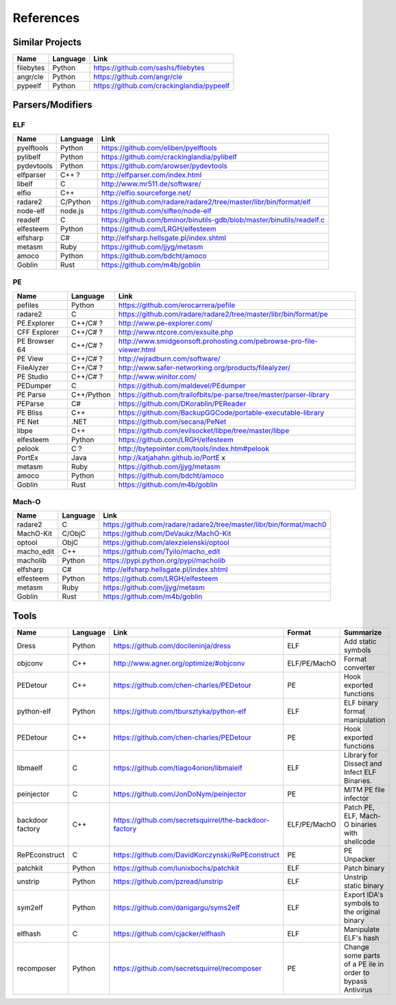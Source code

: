 References
==========

Similar Projects
----------------

+------------+------------+----------------------------------------------------------------------+
|    Name    | Language   |   Link                                                               |
+============+============+======================================================================+
| filebytes  | Python     | https://github.com/sashs/filebytes                                   |
+------------+------------+----------------------------------------------------------------------+
| angr/cle   | Python     | https://github.com/angr/cle                                          |
+------------+------------+----------------------------------------------------------------------+
| pypeelf    | Python     | https://github.com/crackinglandia/pypeelf                            |
+------------+------------+----------------------------------------------------------------------+

Parsers/Modifiers
-----------------

ELF
~~~

+------------+------------+----------------------------------------------------------------------+
|    Name    | Language   |   Link                                                               |
+============+============+======================================================================+
| pyelftools | Python     | https://github.com/eliben/pyelftools                                 |
+------------+------------+----------------------------------------------------------------------+
| pylibelf   | Python     | https://github.com/crackinglandia/pylibelf                           |
+------------+------------+----------------------------------------------------------------------+
| pydevtools | Python     | https://github.com/arowser/pydevtools                                |
+------------+------------+----------------------------------------------------------------------+
| elfparser  | C++ ?      | http://elfparser.com/index.html                                      |
+------------+------------+----------------------------------------------------------------------+
| libelf     | C          | http://www.mr511.de/software/                                        |
+------------+------------+----------------------------------------------------------------------+
| elfio      | C++        | http://elfio.sourceforge.net/                                        |
+------------+------------+----------------------------------------------------------------------+
| radare2    | C/Python   | https://github.com/radare/radare2/tree/master/libr/bin/format/elf    |
+------------+------------+----------------------------------------------------------------------+
| node-elf   | node.js    | https://github.com/sifteo/node-elf                                   |
+------------+------------+----------------------------------------------------------------------+
| readelf    | C          | https://github.com/bminor/binutils-gdb/blob/master/binutils/readelf.c|
+------------+------------+----------------------------------------------------------------------+
| elfesteem  | Python     | https://github.com/LRGH/elfesteem                                    |
+------------+------------+----------------------------------------------------------------------+
| elfsharp   | C#         | http://elfsharp.hellsgate.pl/index.shtml                             |
+------------+------------+----------------------------------------------------------------------+
| metasm     | Ruby       | https://github.com/jjyg/metasm                                       |
+------------+------------+----------------------------------------------------------------------+
| amoco      | Python     | https://github.com/bdcht/amoco                                       |
+------------+------------+----------------------------------------------------------------------+
| Goblin     | Rust       | https://github.com/m4b/goblin                                        |
+------------+------------+----------------------------------------------------------------------+

PE
~~

+---------------+--------------+----------------------------------------------------------------------+
|    Name       | Language     |   Link                                                               |
+===============+==============+======================================================================+
| pefiles       | Python       | https://github.com/erocarrera/pefile                                 |
+---------------+--------------+----------------------------------------------------------------------+
| radare2       | C            | https://github.com/radare/radare2/tree/master/libr/bin/format/pe     |
+---------------+--------------+----------------------------------------------------------------------+
| PE.Explorer   | C++/C# ?     | http://www.pe-explorer.com/                                          |
+---------------+--------------+----------------------------------------------------------------------+
| CFF Explorer  | C++/C# ?     | http://www.ntcore.com/exsuite.php                                    |
+---------------+--------------+----------------------------------------------------------------------+
| PE Browser 64 | C++/C# ?     | http://www.smidgeonsoft.prohosting.com/pebrowse-pro-file-viewer.html |
+---------------+--------------+----------------------------------------------------------------------+
| PE View       | C++/C# ?     | http://wjradburn.com/software/                                       |
+---------------+--------------+----------------------------------------------------------------------+
| FileAlyzer    | C++/C# ?     | http://www.safer-networking.org/products/filealyzer/                 |
+---------------+--------------+----------------------------------------------------------------------+
| PE Studio     | C++/C# ?     | http://www.winitor.com/                                              |
+---------------+--------------+----------------------------------------------------------------------+
| PEDumper      | C            | https://github.com/maldevel/PEdumper                                 |
+---------------+--------------+----------------------------------------------------------------------+
| PE Parse      | C++/Python   | https://github.com/trailofbits/pe-parse/tree/master/parser-library   |
+---------------+--------------+----------------------------------------------------------------------+
| PEParse       | C#           | https://github.com/DKorablin/PEReader                                |
+---------------+--------------+----------------------------------------------------------------------+
| PE Bliss      | C++          | https://github.com/BackupGGCode/portable-executable-library          |
+---------------+--------------+----------------------------------------------------------------------+
| PE Net        | .NET         | https://github.com/secana/PeNet                                      |
+---------------+--------------+----------------------------------------------------------------------+
| libpe         | C++          | https://github.com/evilsocket/libpe/tree/master/libpe                |
+---------------+--------------+----------------------------------------------------------------------+
| elfesteem     | Python       | https://github.com/LRGH/elfesteem                                    |
+---------------+--------------+----------------------------------------------------------------------+
| pelook        | C ?          | http://bytepointer.com/tools/index.htm#pelook                        |
+---------------+--------------+----------------------------------------------------------------------+
| PortEx        | Java         | http://katjahahn.github.io/PortE x                                   |
+---------------+--------------+----------------------------------------------------------------------+
| metasm        | Ruby         | https://github.com/jjyg/metasm                                       |
+---------------+--------------+----------------------------------------------------------------------+
| amoco         | Python       | https://github.com/bdcht/amoco                                       |
+---------------+--------------+----------------------------------------------------------------------+
| Goblin        | Rust         | https://github.com/m4b/goblin                                        |
+---------------+--------------+----------------------------------------------------------------------+

Mach-O
~~~~~~

+------------+------------+---------------------------------------------------------------------+
|    Name    | Language   |   Link                                                              |
+============+============+=====================================================================+
| radare2    | C          | https://github.com/radare/radare2/tree/master/libr/bin/format/mach0 |
+------------+------------+---------------------------------------------------------------------+
| MachO-Kit  | C/ObjC     | https://github.com/DeVaukz/MachO-Kit                                |
+------------+------------+---------------------------------------------------------------------+
| optool     | ObjC       | https://github.com/alexzielenski/optool                             |
+------------+------------+---------------------------------------------------------------------+
| macho_edit | C++        | https://github.com/Tyilo/macho_edit                                 |
+------------+------------+---------------------------------------------------------------------+
| macholib   | Python     | https://pypi.python.org/pypi/macholib                               |
+------------+------------+---------------------------------------------------------------------+
| elfsharp   | C#         | http://elfsharp.hellsgate.pl/index.shtml                            |
+------------+------------+---------------------------------------------------------------------+
| elfesteem  | Python     | https://github.com/LRGH/elfesteem                                   |
+------------+------------+---------------------------------------------------------------------+
| metasm     | Ruby       | https://github.com/jjyg/metasm                                      |
+------------+------------+---------------------------------------------------------------------+
| Goblin     | Rust       | https://github.com/m4b/goblin                                       |
+------------+------------+---------------------------------------------------------------------+

Tools
-----

+----------------+------------+--------------------------------------------------------+-----------------+---------------------------+
|    Name        | Language   |   Link                                                 | Format          | Summarize                 |
+================+============+========================================================+=================+===========================+
| Dress          | Python     | https://github.com/docileninja/dress                   | ELF             | Add static symbols        |
+----------------+------------+--------------------------------------------------------+-----------------+---------------------------+
| objconv        | C++        | http://www.agner.org/optimize/#objconv                 | ELF/PE/MachO    | Format converter          |
+----------------+------------+--------------------------------------------------------+-----------------+---------------------------+
| PEDetour       | C++        | https://github.com/chen-charles/PEDetour               | PE              | Hook exported functions   |
+----------------+------------+--------------------------------------------------------+-----------------+---------------------------+
| python-elf     | Python     | https://github.com/tbursztyka/python-elf               | ELF             | ELF binary format         |
|                |            |                                                        |                 | manipulation              |
+----------------+------------+--------------------------------------------------------+-----------------+---------------------------+
| PEDetour       | C++        | https://github.com/chen-charles/PEDetour               | PE              | Hook exported functions   |
+----------------+------------+--------------------------------------------------------+-----------------+---------------------------+
| libmaelf       | C          | https://github.com/tiago4orion/libmalelf               | ELF             | Library for Dissect and   |
|                |            |                                                        |                 | Infect ELF Binaries.      |
+----------------+------------+--------------------------------------------------------+-----------------+---------------------------+
| peinjector     | C          | https://github.com/JonDoNym/peinjector                 | PE              | MITM PE file infector     |
+----------------+------------+--------------------------------------------------------+-----------------+---------------------------+
| backdoor       | C++        | https://github.com/secretsquirrel/the-backdoor-factory | ELF/PE/MachO    | Patch PE, ELF, Mach-O     |
| factory        |            |                                                        |                 | binaries with shellcode   |
+----------------+------------+--------------------------------------------------------+-----------------+---------------------------+
| RePEconstruct  | C          | https://github.com/DavidKorczynski/RePEconstruct       | PE              | PE Unpacker               |
+----------------+------------+--------------------------------------------------------+-----------------+---------------------------+
| patchkit       | Python     | https://github.com/lunixbochs/patchkit                 | ELF             | Patch binary              |
+----------------+------------+--------------------------------------------------------+-----------------+---------------------------+
| unstrip        | Python     | https://github.com/pzread/unstrip                      | ELF             | Unstrip static binary     |
+----------------+------------+--------------------------------------------------------+-----------------+---------------------------+
| sym2elf        | Python     | https://github.com/danigargu/syms2elf                  | ELF             | Export IDA's symbols to   |
|                |            |                                                        |                 | the original binary       |
+----------------+------------+--------------------------------------------------------+-----------------+---------------------------+
| elfhash        | C          | https://github.com/cjacker/elfhash                     | ELF             | Manipulate ELF's hash     |
+----------------+------------+--------------------------------------------------------+-----------------+---------------------------+
| recomposer     | Python     | https://github.com/secretsquirrel/recomposer           | PE              | Change some parts of a    |
|                |            |                                                        |                 | PE ile in order to bypass |
|                |            |                                                        |                 | Antivirus                 |
+----------------+------------+--------------------------------------------------------+-----------------+---------------------------+




